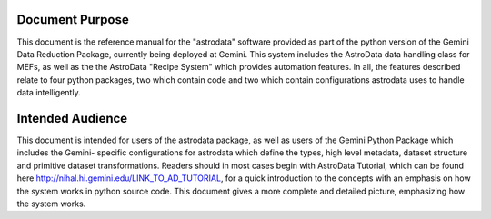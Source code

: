 


Document Purpose
----------------

This document is the reference manual for the "astrodata" software
provided as part of the python version of the Gemini Data Reduction
Package, currently being deployed at Gemini. This system includes the
AstroData data handling class for MEFs, as well as the the AstroData
"Recipe System" which provides automation features. In all, the
features described relate to four python packages, two which contain
code and two which contain configurations astrodata uses to handle
data intelligently.



Intended Audience
-----------------

This document is intended for users of the astrodata package, as well
as users of the Gemini Python Package which includes the Gemini-
specific configurations for astrodata which define the types, high
level metadata, dataset structure and primitive dataset
transformations. Readers should in most cases begin with AstroData
Tutorial, which can be found here
`http://nihal.hi.gemini.edu/LINK_TO_AD_TUTORIAL
<http://nihal.hi.gemini.edu/LINK_TO_AD_TUTORIAL>`__, for a quick
introduction to the concepts with an emphasis on how the system works
in python source code. This document gives a more complete and
detailed picture, emphasizing how the system works.

